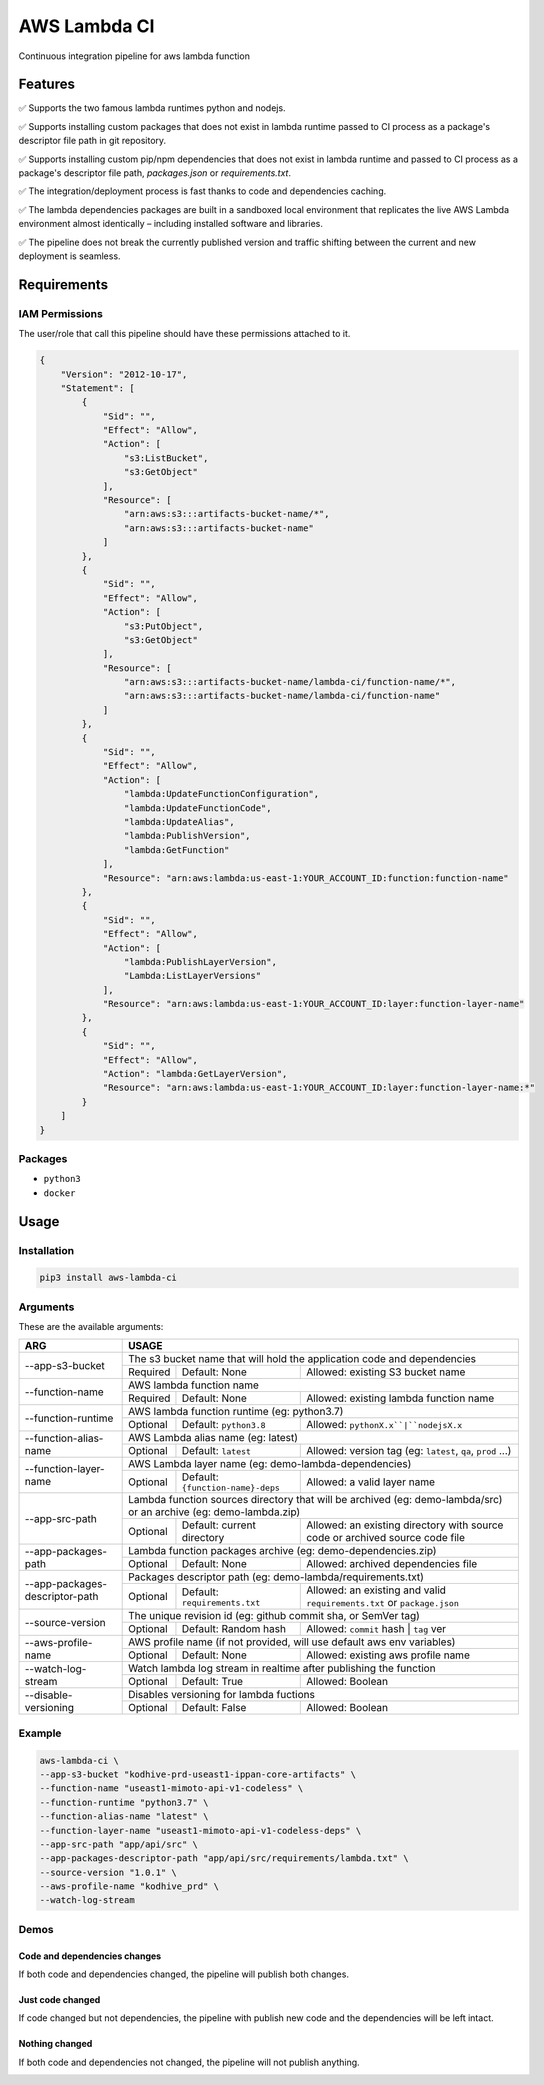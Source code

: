 ##################
AWS Lambda CI
##################

Continuous integration pipeline for aws lambda function

.. image:: https://github.com/obytes/aws-lambda-ci/raw/main/docs/images/demo_code_changed_deps_changed.gif

*********
Features
*********

✅ Supports the two famous lambda runtimes python and nodejs.

✅ Supports installing custom packages that does not exist in lambda runtime passed to CI process as a
package's descriptor file path in git repository.

✅ Supports installing custom pip/npm dependencies that does not exist in lambda runtime and passed to CI process as a
package's descriptor file path, `packages.json` or `requirements.txt`.

✅ The integration/deployment process is fast thanks to code and dependencies caching.

✅ The lambda dependencies packages are built in a sandboxed local environment that replicates the live AWS Lambda
environment almost identically – including installed software and libraries.

✅ The pipeline does not break the currently published version and traffic shifting between the  current and new 
deployment is seamless.

************
Requirements
************


IAM Permissions
===============

The user/role that call this pipeline should have these permissions attached to it.

.. code-block:: json

    {
        "Version": "2012-10-17",
        "Statement": [
            {
                "Sid": "",
                "Effect": "Allow",
                "Action": [
                    "s3:ListBucket",
                    "s3:GetObject"
                ],
                "Resource": [
                    "arn:aws:s3:::artifacts-bucket-name/*",
                    "arn:aws:s3:::artifacts-bucket-name"
                ]
            },
            {
                "Sid": "",
                "Effect": "Allow",
                "Action": [
                    "s3:PutObject",
                    "s3:GetObject"
                ],
                "Resource": [
                    "arn:aws:s3:::artifacts-bucket-name/lambda-ci/function-name/*",
                    "arn:aws:s3:::artifacts-bucket-name/lambda-ci/function-name"
                ]
            },
            {
                "Sid": "",
                "Effect": "Allow",
                "Action": [
                    "lambda:UpdateFunctionConfiguration",
                    "lambda:UpdateFunctionCode",
                    "lambda:UpdateAlias",
                    "lambda:PublishVersion",
                    "lambda:GetFunction"
                ],
                "Resource": "arn:aws:lambda:us-east-1:YOUR_ACCOUNT_ID:function:function-name"
            },
            {
                "Sid": "",
                "Effect": "Allow",
                "Action": [
                    "lambda:PublishLayerVersion",
                    "Lambda:ListLayerVersions"
                ],
                "Resource": "arn:aws:lambda:us-east-1:YOUR_ACCOUNT_ID:layer:function-layer-name"
            },
            {
                "Sid": "",
                "Effect": "Allow",
                "Action": "lambda:GetLayerVersion",
                "Resource": "arn:aws:lambda:us-east-1:YOUR_ACCOUNT_ID:layer:function-layer-name:*"
            }
        ]
    }

Packages
========

- ``python3``
- ``docker``


*****
Usage
*****

Installation
============

.. code-block:: bash

    pip3 install aws-lambda-ci


Arguments
=========

These are the available arguments:

+--------------------------------+--------------------------------------------------------------------------------------------------------------------------------------------+
|              ARG               |                                                                    USAGE                                                                   |
+================================+============================================================================================================================================+
| --app-s3-bucket                | The s3 bucket name that will hold the application code and dependencies                                                                    |
|                                +----------+--------------------------------------+------------------------------------------------------------------------------------------+
|                                | Required | Default: None                        | Allowed: existing S3 bucket name                                                         |
+--------------------------------+----------+--------------------------------------+------------------------------------------------------------------------------------------+
| --function-name                | AWS lambda function name                                                                                                                   |
|                                +----------+--------------------------------------+------------------------------------------------------------------------------------------+
|                                | Required | Default: None                        | Allowed: existing lambda function name                                                   |
+--------------------------------+----------+--------------------------------------+------------------------------------------------------------------------------------------+
| --function-runtime             | AWS lambda function runtime (eg: python3.7)                                                                                                |
|                                +----------+--------------------------------------+------------------------------------------------------------------------------------------+
|                                | Optional | Default: ``python3.8``               | Allowed: ``pythonX.x``|``nodejsX.x``                                                     |
+--------------------------------+----------+--------------------------------------+------------------------------------------------------------------------------------------+
| --function-alias-name          | AWS Lambda alias name (eg: latest)                                                                                                         |
|                                +----------+--------------------------------------+------------------------------------------------------------------------------------------+
|                                | Optional | Default: ``latest``                  | Allowed: version tag (eg: ``latest``, ``qa``, ``prod`` ...)                              |
+--------------------------------+----------+--------------------------------------+------------------------------------------------------------------------------------------+
| --function-layer-name          | AWS Lambda layer name (eg: demo-lambda-dependencies)                                                                                       |
|                                +----------+--------------------------------------+------------------------------------------------------------------------------------------+
|                                | Optional | Default: ``{function-name}-deps``    | Allowed: a valid layer name                                                              |
+--------------------------------+----------+--------------------------------------+------------------------------------------------------------------------------------------+
| --app-src-path                 | Lambda function sources directory that will be archived (eg: demo-lambda/src) or an archive (eg: demo-lambda.zip)                          |
|                                +----------+--------------------------------------+------------------------------------------------------------------------------------------+
|                                | Optional | Default: current directory           | Allowed: an existing directory with source code or archived source code file             |
+--------------------------------+----------+--------------------------------------+------------------------------------------------------------------------------------------+
| --app-packages-path            | Lambda function packages archive (eg: demo-dependencies.zip)                                                                               |
|                                +----------+--------------------------------------+------------------------------------------------------------------------------------------+
|                                | Optional | Default: None                        | Allowed: archived dependencies file                                                      |
+--------------------------------+----------+--------------------------------------+------------------------------------------------------------------------------------------+
|                                | Packages descriptor path (eg: demo-lambda/requirements.txt)                                                                                |
| --app-packages-descriptor-path +----------+--------------------------------------+------------------------------------------------------------------------------------------+
|                                | Optional | Default: ``requirements.txt``        | Allowed: an existing and valid  ``requirements.txt`` or ``package.json``                 |
+--------------------------------+----------+--------------------------------------+------------------------------------------------------------------------------------------+
| --source-version               | The unique revision id (eg: github commit sha, or SemVer tag)                                                                              |
|                                +----------+--------------------------------------+------------------------------------------------------------------------------------------+
|                                | Optional | Default: Random hash                 | Allowed: ``commit`` hash | ``tag`` ver                                                   |
+--------------------------------+----------+--------------------------------------+------------------------------------------------------------------------------------------+
| --aws-profile-name             | AWS profile name (if not provided, will use default aws env variables)                                                                     |
|                                +----------+--------------------------------------+------------------------------------------------------------------------------------------+
|                                | Optional | Default: None                        | Allowed: existing aws profile name                                                       |
+--------------------------------+----------+--------------------------------------+------------------------------------------------------------------------------------------+
| --watch-log-stream             | Watch lambda log stream in realtime after publishing the function                                                                          |
|                                +----------+--------------------------------------+------------------------------------------------------------------------------------------+
|                                | Optional | Default: True                        | Allowed: Boolean                                                                         |
+--------------------------------+----------+--------------------------------------+------------------------------------------------------------------------------------------+
| --disable-versioning           | Disables versioning for lambda fuctions                                                                                                    |
|                                +----------+--------------------------------------+------------------------------------------------------------------------------------------+
|                                | Optional | Default: False                       | Allowed: Boolean                                                                         |
+--------------------------------+----------+--------------------------------------+------------------------------------------------------------------------------------------+

Example
========

.. code-block:: bash

    aws-lambda-ci \
    --app-s3-bucket "kodhive-prd-useast1-ippan-core-artifacts" \
    --function-name "useast1-mimoto-api-v1-codeless" \
    --function-runtime "python3.7" \
    --function-alias-name "latest" \
    --function-layer-name "useast1-mimoto-api-v1-codeless-deps" \
    --app-src-path "app/api/src" \
    --app-packages-descriptor-path "app/api/src/requirements/lambda.txt" \
    --source-version "1.0.1" \
    --aws-profile-name "kodhive_prd" \
    --watch-log-stream

Demos
======

Code and dependencies changes
-----------------------------

If both code and dependencies changed, the pipeline will publish both changes.

.. image:: https://github.com/obytes/aws-lambda-ci/raw/main/docs/images/demo_code_changed_deps_changed.gif


Just code changed
-----------------

If code changed but not dependencies, the pipeline with publish new code and the dependencies will be left intact.

.. image:: https://github.com/obytes/aws-lambda-ci/raw/main/docs/images/demo_just_code_changed.gif


Nothing changed
---------------

If both code and dependencies not changed, the pipeline will not publish anything.

.. image:: https://github.com/obytes/aws-lambda-ci/raw/main/docs/images/demo_nothing_changed.gif

